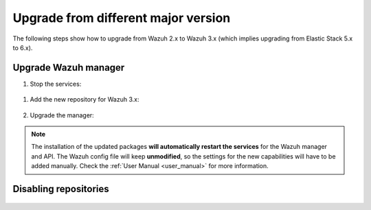 .. Copyright (C) 2020 Wazuh, Inc.

.. _upgrading_different_major:

Upgrade from different major version
====================================

The following steps show how to upgrade from Wazuh 2.x to Wazuh 3.x (which implies upgrading from Elastic Stack 5.x to 6.x).

Upgrade Wazuh manager
---------------------

#. Stop the services:

  .. tabs::

    .. group-tab:: Systemd

      .. code-block:: console

        # systemctl stop wazuh-api
        # systemctl stop wazuh-manager

    .. group-tab:: SysV Init

      .. code-block:: console

          # service wazuh-api stop
          # service wazuh-manager stop

#. Add the new repository for Wazuh 3.x:

    .. tabs::

        .. group-tab:: Yum

          .. code-block:: console

              # cat > /etc/yum.repos.d/wazuh.repo <<\EOF
              [wazuh_repo]
              gpgcheck=1
              gpgkey=https://packages.wazuh.com/key/GPG-KEY-WAZUH
              enabled=1
              name=Wazuh repository
              baseurl=https://packages.wazuh.com/3.x/yum/
              protect=1
              EOF

        .. group-tab:: APT  

          .. code-block:: console

              # echo "deb https://packages.wazuh.com/3.x/apt/ stable main" | tee -a /etc/apt/sources.list.d/wazuh.list

        .. group-tab:: ZYpp  

          .. code-block:: console

              # cat > /etc/zypp/repos.d/wazuh.repo <<\EOF
              [wazuh_repo]
              gpgcheck=1
              gpgkey=https://packages.wazuh.com/key/GPG-KEY-WAZUH
              enabled=1
              name=Wazuh repository
              baseurl=https://packages.wazuh.com/3.x/yum/
              protect=1
              EOF

#. Upgrade the manager:

    .. include:: ../../_templates/upgrading/wazuh/update_manager_api.rst

.. note::
  The installation of the updated packages **will automatically restart the services** for the Wazuh manager and API. The Wazuh config file will keep **unmodified**, so the settings for the new capabilities will have to be added manually. Check the :ref:`User Manual <user_manual>` for more information.



Disabling repositories
----------------------

    .. include:: ../../_templates/upgrading/wazuh/disable_repository.rst
